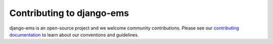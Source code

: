 Contributing to django-ems
================================

django-ems is an open-source project and we welcome community
contributions. Please see our `contributing documentation
<http://django-ems.readthedocs.org/en/latest/contributing.html>`_ to
learn about our conventions and guidelines.
